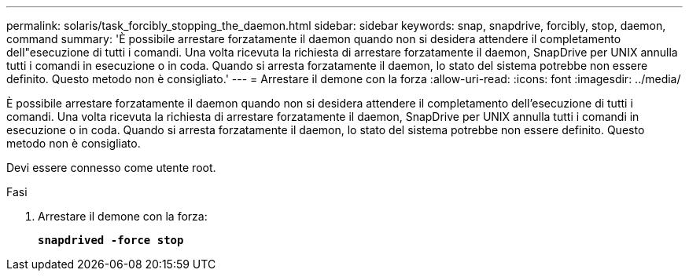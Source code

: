 ---
permalink: solaris/task_forcibly_stopping_the_daemon.html 
sidebar: sidebar 
keywords: snap, snapdrive, forcibly, stop, daemon, command 
summary: 'È possibile arrestare forzatamente il daemon quando non si desidera attendere il completamento dell"esecuzione di tutti i comandi. Una volta ricevuta la richiesta di arrestare forzatamente il daemon, SnapDrive per UNIX annulla tutti i comandi in esecuzione o in coda. Quando si arresta forzatamente il daemon, lo stato del sistema potrebbe non essere definito. Questo metodo non è consigliato.' 
---
= Arrestare il demone con la forza
:allow-uri-read: 
:icons: font
:imagesdir: ../media/


[role="lead"]
È possibile arrestare forzatamente il daemon quando non si desidera attendere il completamento dell'esecuzione di tutti i comandi. Una volta ricevuta la richiesta di arrestare forzatamente il daemon, SnapDrive per UNIX annulla tutti i comandi in esecuzione o in coda. Quando si arresta forzatamente il daemon, lo stato del sistema potrebbe non essere definito. Questo metodo non è consigliato.

Devi essere connesso come utente root.

.Fasi
. Arrestare il demone con la forza:
+
`*snapdrived -force stop*`


